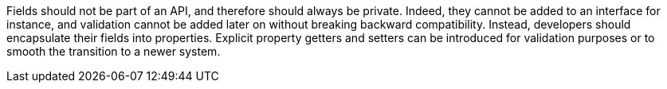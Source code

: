 Fields should not be part of an API, and therefore should always be private. Indeed, they cannot be added to an interface for instance, and validation cannot be added later on without breaking backward compatibility. Instead, developers should encapsulate their fields into properties. Explicit property getters and setters can be introduced for validation purposes or to smooth the transition to a newer system.
